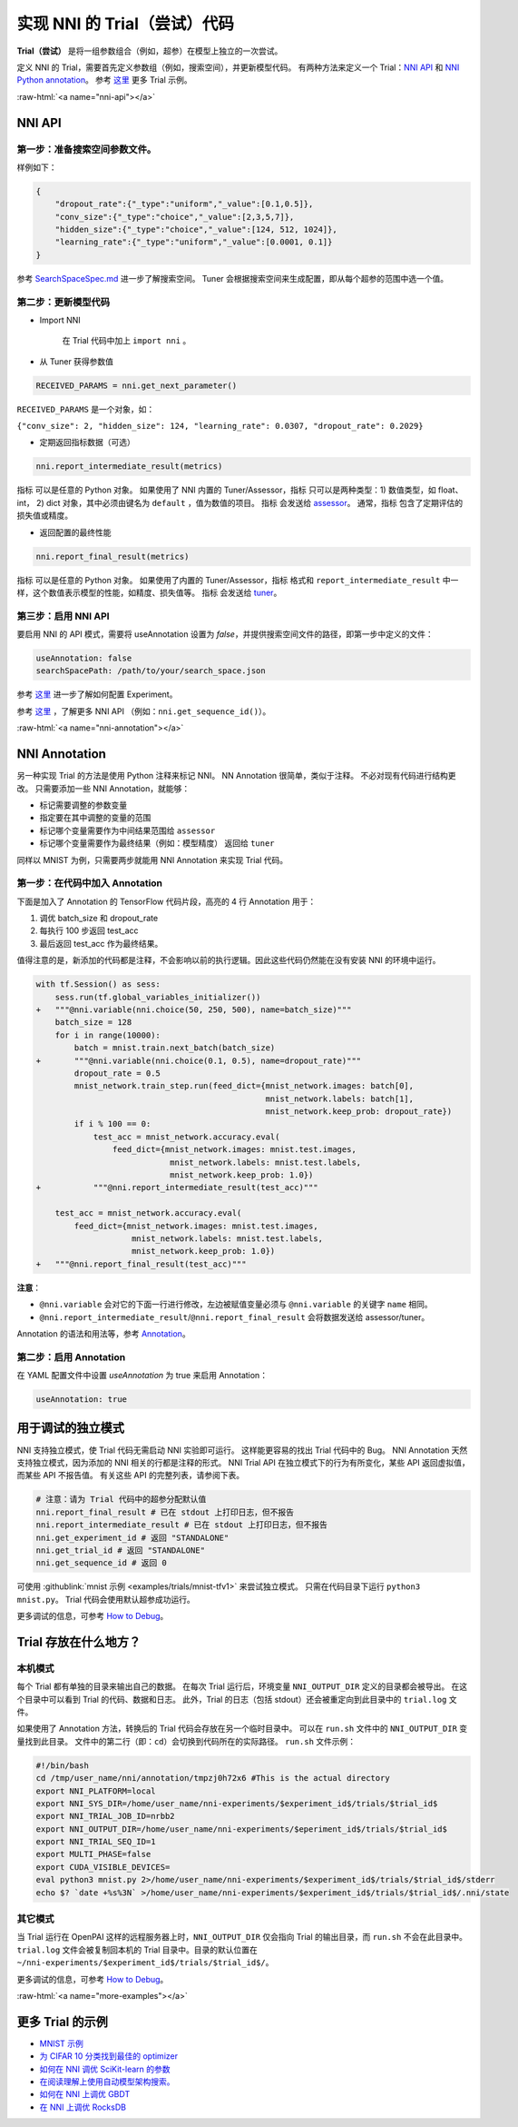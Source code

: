 .. role:: raw-html(raw)
   :format: html


实现 NNI 的 Trial（尝试）代码
===========================================

**Trial（尝试）** 是将一组参数组合（例如，超参）在模型上独立的一次尝试。

定义 NNI 的 Trial，需要首先定义参数组（例如，搜索空间），并更新模型代码。 有两种方法来定义一个 Trial：`NNI API <#nni-api>`__ 和 `NNI Python annotation <#nni-annotation>`__。 参考 `这里 <#more-examples>`__ 更多 Trial 示例。

:raw-html:`<a name="nni-api"></a>`

NNI API
-------

第一步：准备搜索空间参数文件。
^^^^^^^^^^^^^^^^^^^^^^^^^^^^^^^^^^^^^^^^^^^^^^^

样例如下：

.. code-block:: json

   {
       "dropout_rate":{"_type":"uniform","_value":[0.1,0.5]},
       "conv_size":{"_type":"choice","_value":[2,3,5,7]},
       "hidden_size":{"_type":"choice","_value":[124, 512, 1024]},
       "learning_rate":{"_type":"uniform","_value":[0.0001, 0.1]}
   }

参考 `SearchSpaceSpec.md <../Tutorial/SearchSpaceSpec.rst>`__ 进一步了解搜索空间。 Tuner 会根据搜索空间来生成配置，即从每个超参的范围中选一个值。

第二步：更新模型代码
^^^^^^^^^^^^^^^^^^^^^^^^^^


* 
  Import NNI

    在 Trial 代码中加上 ``import nni`` 。

* 
  从 Tuner 获得参数值

.. code-block:: python

   RECEIVED_PARAMS = nni.get_next_parameter()

``RECEIVED_PARAMS`` 是一个对象，如：

``{"conv_size": 2, "hidden_size": 124, "learning_rate": 0.0307, "dropout_rate": 0.2029}``


* 定期返回指标数据（可选）

.. code-block:: python

   nni.report_intermediate_result(metrics)

``指标`` 可以是任意的 Python 对象。 如果使用了 NNI 内置的 Tuner/Assessor，``指标`` 只可以是两种类型：1) 数值类型，如 float、int， 2) dict 对象，其中必须由键名为 ``default`` ，值为数值的项目。 ``指标`` 会发送给 `assessor <../Assessor/BuiltinAssessor.rst>`__。 通常，``指标`` 包含了定期评估的损失值或精度。


* 返回配置的最终性能

.. code-block:: python

   nni.report_final_result(metrics)

``指标`` 可以是任意的 Python 对象。 如果使用了内置的 Tuner/Assessor，``指标`` 格式和 ``report_intermediate_result`` 中一样，这个数值表示模型的性能，如精度、损失值等。 ``指标`` 会发送给 `tuner <../Tuner/BuiltinTuner.rst>`__。

第三步：启用 NNI API
^^^^^^^^^^^^^^^^^^^^^^^

要启用 NNI 的 API 模式，需要将 useAnnotation 设置为 *false*，并提供搜索空间文件的路径，即第一步中定义的文件：

.. code-block:: yaml

   useAnnotation: false
   searchSpacePath: /path/to/your/search_space.json

参考 `这里 <../Tutorial/ExperimentConfig.rst>`__ 进一步了解如何配置 Experiment。

参考 `这里 </sdk_reference.html>`__ ，了解更多 NNI API （例如：``nni.get_sequence_id()``）。

:raw-html:`<a name="nni-annotation"></a>`

NNI Annotation
---------------------

另一种实现 Trial 的方法是使用 Python 注释来标记 NNI。 NN Annotation 很简单，类似于注释。 不必对现有代码进行结构更改。 只需要添加一些 NNI Annotation，就能够：


* 标记需要调整的参数变量
* 指定要在其中调整的变量的范围
* 标记哪个变量需要作为中间结果范围给 ``assessor``
* 标记哪个变量需要作为最终结果（例如：模型精度） 返回给 ``tuner``

同样以 MNIST 为例，只需要两步就能用 NNI Annotation 来实现 Trial 代码。

第一步：在代码中加入 Annotation
^^^^^^^^^^^^^^^^^^^^^^^^^^^^^^^^^^^^^^

下面是加入了 Annotation 的 TensorFlow 代码片段，高亮的 4 行 Annotation 用于：


#. 调优 batch_size 和 dropout_rate
#. 每执行 100 步返回 test_acc
#. 最后返回 test_acc 作为最终结果。

值得注意的是，新添加的代码都是注释，不会影响以前的执行逻辑。因此这些代码仍然能在没有安装 NNI 的环境中运行。

.. code-block:: diff

   with tf.Session() as sess:
       sess.run(tf.global_variables_initializer())
   +   """@nni.variable(nni.choice(50, 250, 500), name=batch_size)"""
       batch_size = 128
       for i in range(10000):
           batch = mnist.train.next_batch(batch_size)
   +       """@nni.variable(nni.choice(0.1, 0.5), name=dropout_rate)"""
           dropout_rate = 0.5
           mnist_network.train_step.run(feed_dict={mnist_network.images: batch[0],
                                                   mnist_network.labels: batch[1],
                                                   mnist_network.keep_prob: dropout_rate})
           if i % 100 == 0:
               test_acc = mnist_network.accuracy.eval(
                   feed_dict={mnist_network.images: mnist.test.images,
                               mnist_network.labels: mnist.test.labels,
                               mnist_network.keep_prob: 1.0})
   +           """@nni.report_intermediate_result(test_acc)"""

       test_acc = mnist_network.accuracy.eval(
           feed_dict={mnist_network.images: mnist.test.images,
                       mnist_network.labels: mnist.test.labels,
                       mnist_network.keep_prob: 1.0})
   +   """@nni.report_final_result(test_acc)"""

**注意**：


* ``@nni.variable`` 会对它的下面一行进行修改，左边被赋值变量必须与 ``@nni.variable`` 的关键字 ``name`` 相同。
* ``@nni.report_intermediate_result``\ /\ ``@nni.report_final_result`` 会将数据发送给 assessor/tuner。

Annotation 的语法和用法等，参考 `Annotation <../Tutorial/AnnotationSpec.rst>`__。

第二步：启用 Annotation
^^^^^^^^^^^^^^^^^^^^^^^^^^^^^^

在 YAML 配置文件中设置 *useAnnotation* 为 true 来启用 Annotation：

.. code-block:: bash

   useAnnotation: true

用于调试的独立模式
-----------------------------

NNI 支持独立模式，使 Trial 代码无需启动 NNI 实验即可运行。 这样能更容易的找出 Trial 代码中的 Bug。 NNI Annotation 天然支持独立模式，因为添加的 NNI 相关的行都是注释的形式。 NNI Trial API 在独立模式下的行为有所变化，某些 API 返回虚拟值，而某些 API 不报告值。 有关这些 API 的完整列表，请参阅下表。

.. code-block:: python

   # 注意：请为 Trial 代码中的超参分配默认值
   nni.report_final_result # 已在 stdout 上打印日志，但不报告
   nni.report_intermediate_result # 已在 stdout 上打印日志，但不报告
   nni.get_experiment_id # 返回 "STANDALONE"
   nni.get_trial_id # 返回 "STANDALONE"
   nni.get_sequence_id # 返回 0

可使用 :githublink:`mnist 示例 <examples/trials/mnist-tfv1>` 来尝试独立模式。 只需在代码目录下运行 ``python3 mnist.py``。 Trial 代码会使用默认超参成功运行。

更多调试的信息，可参考 `How to Debug <../Tutorial/HowToDebug.rst>`__。

Trial 存放在什么地方？
----------------------------------------

本机模式
^^^^^^^^^^

每个 Trial 都有单独的目录来输出自己的数据。 在每次 Trial 运行后，环境变量 ``NNI_OUTPUT_DIR`` 定义的目录都会被导出。 在这个目录中可以看到 Trial 的代码、数据和日志。 此外，Trial 的日志（包括 stdout）还会被重定向到此目录中的 ``trial.log`` 文件。

如果使用了 Annotation 方法，转换后的 Trial 代码会存放在另一个临时目录中。 可以在 ``run.sh`` 文件中的 ``NNI_OUTPUT_DIR`` 变量找到此目录。 文件中的第二行（即：``cd``）会切换到代码所在的实际路径。 ``run.sh`` 文件示例：

.. code-block:: bash

   #!/bin/bash
   cd /tmp/user_name/nni/annotation/tmpzj0h72x6 #This is the actual directory
   export NNI_PLATFORM=local
   export NNI_SYS_DIR=/home/user_name/nni-experiments/$experiment_id$/trials/$trial_id$
   export NNI_TRIAL_JOB_ID=nrbb2
   export NNI_OUTPUT_DIR=/home/user_name/nni-experiments/$eperiment_id$/trials/$trial_id$
   export NNI_TRIAL_SEQ_ID=1
   export MULTI_PHASE=false
   export CUDA_VISIBLE_DEVICES=
   eval python3 mnist.py 2>/home/user_name/nni-experiments/$experiment_id$/trials/$trial_id$/stderr
   echo $? `date +%s%3N` >/home/user_name/nni-experiments/$experiment_id$/trials/$trial_id$/.nni/state

其它模式
^^^^^^^^^^^

当 Trial 运行在 OpenPAI 这样的远程服务器上时，``NNI_OUTPUT_DIR`` 仅会指向 Trial 的输出目录，而 ``run.sh`` 不会在此目录中。 ``trial.log`` 文件会被复制回本机的 Trial 目录中。目录的默认位置在 ``~/nni-experiments/$experiment_id$/trials/$trial_id$/``。

更多调试的信息，可参考 `How to Debug <../Tutorial/HowToDebug.rst>`__。

:raw-html:`<a name="more-examples"></a>`

更多 Trial 的示例
-------------------


* `MNIST 示例 <MnistExamples.rst>`__
* `为 CIFAR 10 分类找到最佳的 optimizer <Cifar10Examples.rst>`__
* `如何在 NNI 调优 SciKit-learn 的参数 <SklearnExamples.rst>`__
* `在阅读理解上使用自动模型架构搜索。 <SquadEvolutionExamples.rst>`__
* `如何在 NNI 上调优 GBDT <GbdtExample.rst>`__
* `在 NNI 上调优 RocksDB <RocksdbExamples.rst>`__
